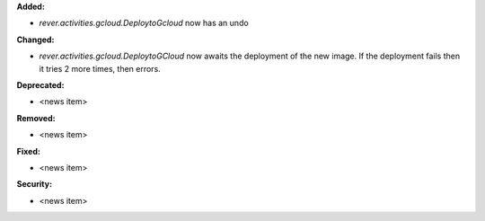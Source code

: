 **Added:**

* `rever.activities.gcloud.DeploytoGcloud` now has an undo

**Changed:**

* `rever.activities.gcloud.DeploytoGCloud` now awaits the deployment of the new image.
  If the deployment fails then it tries 2 more times, then errors.

**Deprecated:**

* <news item>

**Removed:**

* <news item>

**Fixed:**

* <news item>

**Security:**

* <news item>
